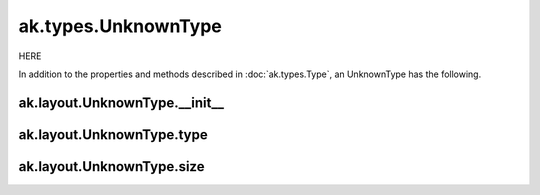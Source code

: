 ak.types.UnknownType
--------------------

HERE

In addition to the properties and methods described in :doc:`ak.types.Type`,
an UnknownType has the following.

ak.layout.UnknownType.__init__
==============================

.. py:method:: ak.layout.UnknownType.__init__(type, size, parameters=None, typestr=None)

ak.layout.UnknownType.type
==========================

.. py:attribute:: ak.layout.UnknownType.type

ak.layout.UnknownType.size
==========================

.. py:attribute:: ak.layout.UnknownType.size
